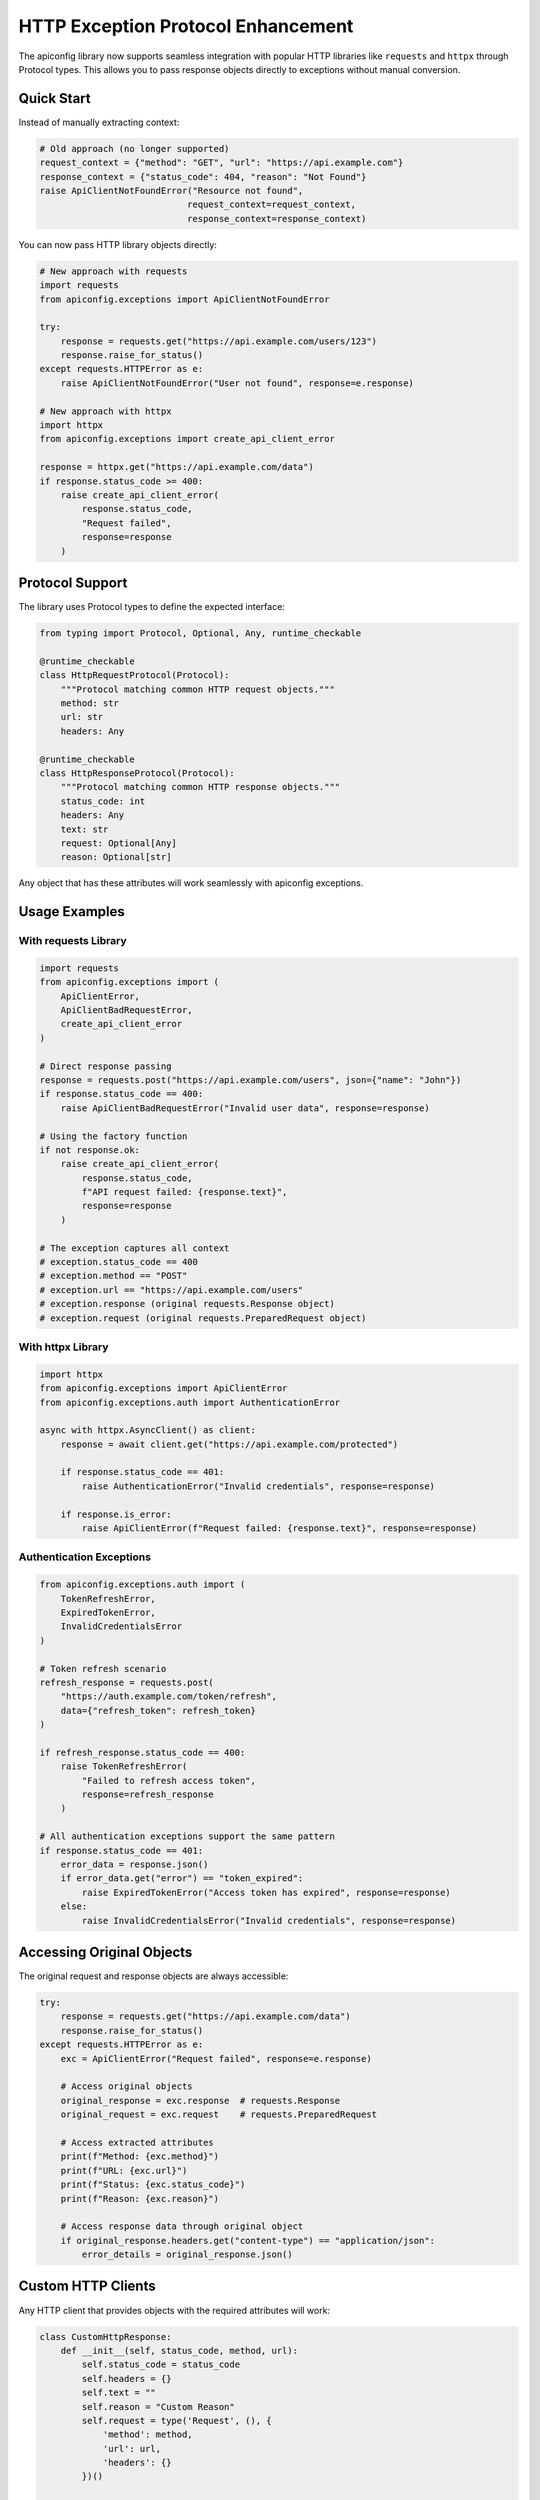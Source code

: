 HTTP Exception Protocol Enhancement
===================================

The apiconfig library now supports seamless integration with popular HTTP libraries like ``requests`` and ``httpx`` through Protocol types. This allows you to pass response objects directly to exceptions without manual conversion.

Quick Start
-----------

Instead of manually extracting context:

.. code-block:: python

    # Old approach (no longer supported)
    request_context = {"method": "GET", "url": "https://api.example.com"}
    response_context = {"status_code": 404, "reason": "Not Found"}
    raise ApiClientNotFoundError("Resource not found", 
                                request_context=request_context,
                                response_context=response_context)

You can now pass HTTP library objects directly:

.. code-block:: python

    # New approach with requests
    import requests
    from apiconfig.exceptions import ApiClientNotFoundError
    
    try:
        response = requests.get("https://api.example.com/users/123")
        response.raise_for_status()
    except requests.HTTPError as e:
        raise ApiClientNotFoundError("User not found", response=e.response)

    # New approach with httpx
    import httpx
    from apiconfig.exceptions import create_api_client_error
    
    response = httpx.get("https://api.example.com/data")
    if response.status_code >= 400:
        raise create_api_client_error(
            response.status_code,
            "Request failed",
            response=response
        )

Protocol Support
----------------

The library uses Protocol types to define the expected interface:

.. code-block:: python

    from typing import Protocol, Optional, Any, runtime_checkable

    @runtime_checkable
    class HttpRequestProtocol(Protocol):
        """Protocol matching common HTTP request objects."""
        method: str
        url: str
        headers: Any

    @runtime_checkable
    class HttpResponseProtocol(Protocol):
        """Protocol matching common HTTP response objects."""
        status_code: int
        headers: Any
        text: str
        request: Optional[Any]
        reason: Optional[str]

Any object that has these attributes will work seamlessly with apiconfig exceptions.

Usage Examples
--------------

With requests Library
^^^^^^^^^^^^^^^^^^^^^

.. code-block:: python

    import requests
    from apiconfig.exceptions import (
        ApiClientError,
        ApiClientBadRequestError,
        create_api_client_error
    )

    # Direct response passing
    response = requests.post("https://api.example.com/users", json={"name": "John"})
    if response.status_code == 400:
        raise ApiClientBadRequestError("Invalid user data", response=response)

    # Using the factory function
    if not response.ok:
        raise create_api_client_error(
            response.status_code,
            f"API request failed: {response.text}",
            response=response
        )

    # The exception captures all context
    # exception.status_code == 400
    # exception.method == "POST"
    # exception.url == "https://api.example.com/users"
    # exception.response (original requests.Response object)
    # exception.request (original requests.PreparedRequest object)

With httpx Library
^^^^^^^^^^^^^^^^^^

.. code-block:: python

    import httpx
    from apiconfig.exceptions import ApiClientError
    from apiconfig.exceptions.auth import AuthenticationError

    async with httpx.AsyncClient() as client:
        response = await client.get("https://api.example.com/protected")
        
        if response.status_code == 401:
            raise AuthenticationError("Invalid credentials", response=response)
        
        if response.is_error:
            raise ApiClientError(f"Request failed: {response.text}", response=response)

Authentication Exceptions
^^^^^^^^^^^^^^^^^^^^^^^^^

.. code-block:: python

    from apiconfig.exceptions.auth import (
        TokenRefreshError,
        ExpiredTokenError,
        InvalidCredentialsError
    )

    # Token refresh scenario
    refresh_response = requests.post(
        "https://auth.example.com/token/refresh",
        data={"refresh_token": refresh_token}
    )
    
    if refresh_response.status_code == 400:
        raise TokenRefreshError(
            "Failed to refresh access token",
            response=refresh_response
        )

    # All authentication exceptions support the same pattern
    if response.status_code == 401:
        error_data = response.json()
        if error_data.get("error") == "token_expired":
            raise ExpiredTokenError("Access token has expired", response=response)
        else:
            raise InvalidCredentialsError("Invalid credentials", response=response)

Accessing Original Objects
--------------------------

The original request and response objects are always accessible:

.. code-block:: python

    try:
        response = requests.get("https://api.example.com/data")
        response.raise_for_status()
    except requests.HTTPError as e:
        exc = ApiClientError("Request failed", response=e.response)
        
        # Access original objects
        original_response = exc.response  # requests.Response
        original_request = exc.request    # requests.PreparedRequest
        
        # Access extracted attributes
        print(f"Method: {exc.method}")
        print(f"URL: {exc.url}")
        print(f"Status: {exc.status_code}")
        print(f"Reason: {exc.reason}")
        
        # Access response data through original object
        if original_response.headers.get("content-type") == "application/json":
            error_details = original_response.json()

Custom HTTP Clients
-------------------

Any HTTP client that provides objects with the required attributes will work:

.. code-block:: python

    class CustomHttpResponse:
        def __init__(self, status_code, method, url):
            self.status_code = status_code
            self.headers = {}
            self.text = ""
            self.reason = "Custom Reason"
            self.request = type('Request', (), {
                'method': method,
                'url': url,
                'headers': {}
            })()
    
    # Works seamlessly
    custom_response = CustomHttpResponse(500, "GET", "https://api.example.com")
    raise ApiClientError("Custom client error", response=custom_response)

Best Practices
--------------

1. **Always pass the response object** when available - it provides the most context
2. **Use the factory function** ``create_api_client_error()`` for dynamic error creation
3. **Access original objects** when you need additional data (headers, JSON body, etc.)
4. **Let the library extract context** - don't manually extract unless necessary

Migration Guide
---------------

If you're migrating from the old TypedDict-based API:

.. code-block:: python

    # Old code
    from apiconfig.types import HttpRequestContext, HttpResponseContext
    
    request_context: HttpRequestContext = {
        "method": "POST",
        "url": "https://api.example.com/data"
    }
    response_context: HttpResponseContext = {
        "status_code": 400,
        "reason": "Bad Request"
    }
    raise ApiClientError("Failed", 
                        request_context=request_context,
                        response_context=response_context)

    # New code - just pass the response object!
    raise ApiClientError("Failed", response=response)

The new API is simpler, more powerful, and works seamlessly with your existing HTTP client code.